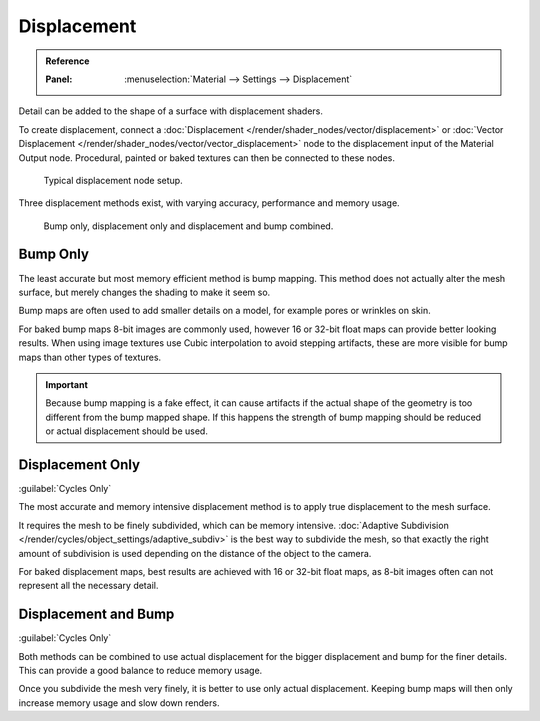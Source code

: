 
************
Displacement
************

.. admonition:: Reference
   :class: refbox

   :Panel:     :menuselection:`Material --> Settings --> Displacement`

Detail can be added to the shape of a surface with displacement shaders.

To create displacement, connect a :doc:`Displacement </render/shader_nodes/vector/displacement>`
or :doc:`Vector Displacement </render/shader_nodes/vector/vector_displacement>` node
to the displacement input of the Material Output node. Procedural, painted or baked textures can
then be connected to these nodes.

.. figure:: /images/render_materials_components_displacement_node-setup.png

   Typical displacement node setup.

Three displacement methods exist, with varying accuracy, performance and memory usage.

.. figure:: /images/render_materials_components_displacement_example.jpg

   Bump only, displacement only and displacement and bump combined.


Bump Only
=========

The least accurate but most memory efficient method is bump mapping.
This method does not actually alter the mesh surface, but merely changes the shading to make it seem so.

Bump maps are often used to add smaller details on a model, for example pores or wrinkles on skin.

For baked bump maps 8-bit images are commonly used, however 16 or 32-bit float maps can provide
better looking results. When using image textures use Cubic interpolation to avoid stepping artifacts,
these are more visible for bump maps than other types of textures.

.. important::

   Because bump mapping is a fake effect, it can cause artifacts if the actual shape of the geometry
   is too different from the bump mapped shape. If this happens the strength of bump mapping should
   be reduced or actual displacement should be used.


Displacement Only
=================

:guilabel:`Cycles Only`

The most accurate and memory intensive displacement method is to apply true displacement to
the mesh surface.

It requires the mesh to be finely subdivided, which can be memory intensive.
:doc:`Adaptive Subdivision </render/cycles/object_settings/adaptive_subdiv>` is the best way
to subdivide the mesh, so that exactly the right amount of subdivision is used depending on
the distance of the object to the camera.

For baked displacement maps, best results are achieved with 16 or 32-bit float maps,
as 8-bit images often can not represent all the necessary detail.

.. seealso::

   The :doc:`Displace Modifier </modeling/modifiers/deform/displace>` can also be used to displace a mesh.


Displacement and Bump
=====================

:guilabel:`Cycles Only`

Both methods can be combined to use actual displacement for the bigger displacement and
bump for the finer details. This can provide a good balance to reduce memory usage.

Once you subdivide the mesh very finely, it is better to use only actual displacement.
Keeping bump maps will then only increase memory usage and slow down renders.
